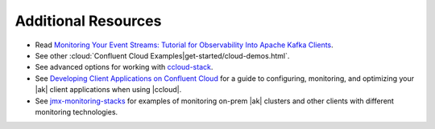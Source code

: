 .. _ccloud-observability-advanced-usage:

Additional Resources
--------------------

-  Read `Monitoring Your Event Streams: Tutorial for Observability Into Apache Kafka Clients <https://www.confluent.io/blog/monitoring-event-streams-visualize-kafka-clients-in-confluent-cloud/>`__.

-  See other :cloud:`Confluent Cloud Examples|get-started/cloud-demos.html`.

-  See advanced options for working with `ccloud-stack <https://docs.confluent.io/platform/current/tutorials/examples/ccloud/docs/ccloud-stack.html#advanced-options>`__.

-  See `Developing Client Applications on Confluent Cloud <https://docs.confluent.io/cloud/current/client-apps/index.html>`__ for a guide to configuring, monitoring, and
   optimizing your |ak| client applications when using |ccloud|.

-  See `jmx-monitoring-stacks <https://github.com/confluentinc/jmx-monitoring-stacks>`__ for examples of monitoring on-prem |ak| clusters and other clients with different monitoring technologies.
